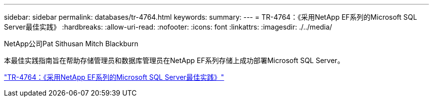 ---
sidebar: sidebar 
permalink: databases/tr-4764.html 
keywords:  
summary:  
---
= TR-4764：《采用NetApp EF系列的Microsoft SQL Server最佳实践》
:hardbreaks:
:allow-uri-read: 
:nofooter: 
:icons: font
:linkattrs: 
:imagesdir: ./../media/


NetApp公司Pat Sithusan Mitch Blackburn

[role="lead"]
本最佳实践指南旨在帮助存储管理员和数据库管理员在NetApp EF系列存储上成功部署Microsoft SQL Server。

link:https://www.netapp.com/pdf.html?item=/media/17086-tr4764pdf.pdf["TR-4764：《采用NetApp EF系列的Microsoft SQL Server最佳实践》"^]
